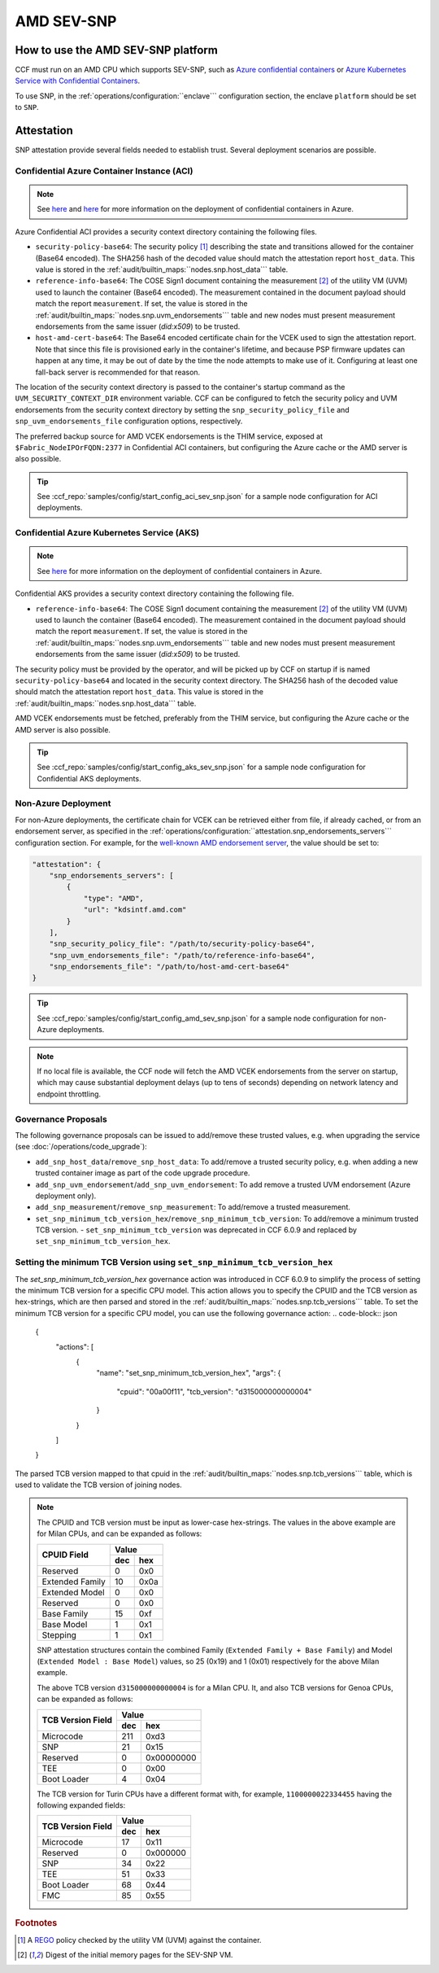 AMD SEV-SNP
===========

How to use the AMD SEV-SNP platform
-----------------------------------

CCF must run on an AMD CPU which supports SEV-SNP, such as `Azure confidential containers <https://learn.microsoft.com/en-us/azure/confidential-computing/confidential-containers>`_ or `Azure Kubernetes Service with Confidential Containers <https://learn.microsoft.com/en-us/azure/aks/confidential-containers-overview>`_.

To use SNP, in the :ref:`operations/configuration:``enclave``` configuration section, the enclave ``platform`` should be set to ``SNP``.

Attestation
-----------

SNP attestation provide several fields needed to establish trust. Several deployment scenarios are possible.

Confidential Azure Container Instance (ACI)
~~~~~~~~~~~~~~~~~~~~~~~~~~~~~~~~~~~~~~~~~~~

.. note:: See `here <https://learn.microsoft.com/en-us/azure/container-instances/container-instances-tutorial-deploy-confidential-containers-cce-arm>`__ and `here <https://github.com/microsoft/confidential-aci-examples/blob/main/docs/Confidential_ACI_SCHEME.md>`__ for more information on the deployment of confidential containers in Azure.

Azure Confidential ACI provides a security context directory containing the following files.

- ``security-policy-base64``: The security policy [#security_policy]_ describing the state and transitions allowed for the container (Base64 encoded). The SHA256 hash of the decoded value should match the attestation report ``host_data``. This value is stored in the :ref:`audit/builtin_maps:``nodes.snp.host_data``` table.
- ``reference-info-base64``: The COSE Sign1 document containing the measurement [#measurement]_ of the utility VM (UVM) used to launch the container (Base64 encoded). The measurement contained in the document payload should match the report ``measurement``. If set, the value is stored in the :ref:`audit/builtin_maps:``nodes.snp.uvm_endorsements``` table and new nodes must present measurement endorsements from the same issuer (`did:x509`) to be trusted.
- ``host-amd-cert-base64``: The Base64 encoded certificate chain for the VCEK used to sign the attestation report. Note that since this file is provisioned early in the container's lifetime, and because PSP firmware updates can happen at any time, it may be out of date by the time the node attempts to make use of it. Configuring at least one fall-back server is recommended for that reason.

The location of the security context directory is passed to the container's startup command as the ``UVM_SECURITY_CONTEXT_DIR`` environment variable. CCF can be configured to fetch the security policy and UVM endorsements from the security context directory by setting the ``snp_security_policy_file`` and ``snp_uvm_endorsements_file`` configuration options, respectively.

The preferred backup source for AMD VCEK endorsements is the THIM service, exposed at ``$Fabric_NodeIPOrFQDN:2377`` in Confidential ACI containers, but configuring the Azure cache or the AMD server is also possible.

.. tip:: See :ccf_repo:`samples/config/start_config_aci_sev_snp.json` for a sample node configuration for ACI deployments.

Confidential Azure Kubernetes Service (AKS)
~~~~~~~~~~~~~~~~~~~~~~~~~~~~~~~~~~~~~~~~~~~

.. note:: See `here <https://learn.microsoft.com/en-us/azure/aks/deploy-confidential-containers-default-policy>`__ for more information on the deployment of confidential containers in Azure.

Confidential AKS provides a security context directory containing the following file.

- ``reference-info-base64``: The COSE Sign1 document containing the measurement [#measurement]_ of the utility VM (UVM) used to launch the container (Base64 encoded). The measurement contained in the document payload should match the report ``measurement``. If set, the value is stored in the :ref:`audit/builtin_maps:``nodes.snp.uvm_endorsements``` table and new nodes must present measurement endorsements from the same issuer (`did:x509`) to be trusted.

The security policy must be provided by the operator, and will be picked up by CCF on startup if is named ``security-policy-base64`` and located in the security context directory. The SHA256 hash of the decoded value should match the attestation report ``host_data``. This value is stored in the :ref:`audit/builtin_maps:``nodes.snp.host_data``` table.

AMD VCEK endorsements must be fetched, preferably from the THIM service, but configuring the Azure cache or the AMD server is also possible.

.. tip:: See :ccf_repo:`samples/config/start_config_aks_sev_snp.json` for a sample node configuration for Confidential AKS deployments.


Non-Azure Deployment
~~~~~~~~~~~~~~~~~~~~

For non-Azure deployments, the certificate chain for VCEK can be retrieved either from file, if already cached, or from an endorsement server, as specified in the :ref:`operations/configuration:``attestation.snp_endorsements_servers``` configuration section. For example, for the `well-known AMD endorsement server <https://www.amd.com/content/dam/amd/en/documents/epyc-technical-docs/specifications/57230.pdf>`_, the value should be set to:

.. code-block:: json

    "attestation": {
        "snp_endorsements_servers": [
            {
                "type": "AMD",
                "url": "kdsintf.amd.com"
            }
        ],
        "snp_security_policy_file": "/path/to/security-policy-base64",
        "snp_uvm_endorsements_file": "/path/to/reference-info-base64",
        "snp_endorsements_file": "/path/to/host-amd-cert-base64"
    }

.. tip:: See :ccf_repo:`samples/config/start_config_amd_sev_snp.json` for a sample node configuration for non-Azure deployments.

.. note:: If no local file is available, the CCF node will fetch the AMD VCEK endorsements from the server on startup, which may cause substantial deployment delays (up to tens of seconds) depending on network latency and endpoint throttling. 

Governance Proposals
~~~~~~~~~~~~~~~~~~~~

The following governance proposals can be issued to add/remove these trusted values, e.g. when upgrading the service (see :doc:`/operations/code_upgrade`):

- ``add_snp_host_data``/``remove_snp_host_data``: To add/remove a trusted security policy, e.g. when adding a new trusted container image as part of the code upgrade procedure. 
- ``add_snp_uvm_endorsement``/``add_snp_uvm_endorsement``: To add remove a trusted UVM endorsement (Azure deployment only).
- ``add_snp_measurement``/``remove_snp_measurement``: To add/remove a trusted measurement.
- ``set_snp_minimum_tcb_version_hex``/``remove_snp_minimum_tcb_version``: To add/remove a minimum trusted TCB version.
  - ``set_snp_minimum_tcb_version`` was deprecated in CCF 6.0.9 and replaced by ``set_snp_minimum_tcb_version_hex``.

Setting the minimum TCB Version using ``set_snp_minimum_tcb_version_hex``
~~~~~~~~~~~~~~~~~~~~~~~~~~~~~~~~~~~~~~~~~~~~~~~~~~~~~~~~~~~~~~~~~~~~~~~~~

The `set_snp_minimum_tcb_version_hex` governance action was introduced in CCF 6.0.9 to simplify the process of setting the minimum TCB version for a specific CPU model. This action allows you to specify the CPUID and the TCB version as hex-strings, which are then parsed and stored in the :ref:`audit/builtin_maps:``nodes.snp.tcb_versions``` table.
To set the minimum TCB version for a specific CPU model, you can use the following governance action:
.. code-block:: json

    {
      "actions": [
        {
          "name": "set_snp_minimum_tcb_version_hex",
          "args": {
            "cpuid": "00a00f11",
            "tcb_version": "d315000000000004"
          }
        }
      ]
    }

The parsed TCB version mapped to that cpuid in the :ref:`audit/builtin_maps:``nodes.snp.tcb_versions``` table, which is used to validate the TCB version of joining nodes.

.. note::
    The CPUID and TCB version must be input as lower-case hex-strings. The values in the above example are for Milan CPUs, and can be expanded as follows:

    +-----------------+------------+
    |                 |    Value   |
    |   CPUID Field   +-----+------+
    |                 | dec |  hex |
    +=================+=====+======+
    | Reserved        | 0   |  0x0 |
    +-----------------+-----+------+
    | Extended Family | 10  | 0x0a |
    +-----------------+-----+------+
    | Extended Model  | 0   |  0x0 |
    +-----------------+-----+------+
    | Reserved        | 0   |  0x0 |
    +-----------------+-----+------+
    | Base Family     | 15  |  0xf |
    +-----------------+-----+------+
    | Base Model      | 1   |  0x1 |
    +-----------------+-----+------+
    | Stepping        | 1   |  0x1 |
    +-----------------+-----+------+

    SNP attestation structures contain the combined Family (``Extended Family + Base Family``) and Model (``Extended Model : Base Model``) values, so 25 (0x19) and 1 (0x01) respectively for the above Milan example.

    The above TCB version ``d315000000000004`` is for a Milan CPU. 
    It, and also TCB versions for Genoa CPUs, can be expanded as follows:

    +-------------------+------------------+
    |                   |      Value       |
    | TCB Version Field +-----+------------+
    |                   | dec |        hex |
    +===================+=====+============+
    | Microcode         | 211 |       0xd3 |
    +-------------------+-----+------------+
    | SNP               | 21  |       0x15 |
    +-------------------+-----+------------+
    | Reserved          | 0   | 0x00000000 |
    +-------------------+-----+------------+
    | TEE               | 0   |       0x00 |
    +-------------------+-----+------------+
    | Boot Loader       | 4   |       0x04 |
    +-------------------+-----+------------+

    The TCB version for Turin CPUs have a different format with, for example, ``1100000022334455`` having the following expanded fields:

    +-------------------+------------------+
    |                   |      Value       |
    | TCB Version Field +-----+------------+
    |                   | dec |        hex |
    +===================+=====+============+
    | Microcode         | 17  |       0x11 |
    +-------------------+-----+------------+
    | Reserved          | 0   |   0x000000 |
    +-------------------+-----+------------+
    | SNP               | 34  |       0x22 |
    +-------------------+-----+------------+
    | TEE               | 51  |       0x33 |
    +-------------------+-----+------------+
    | Boot Loader       | 68  |       0x44 |
    +-------------------+-----+------------+
    | FMC               | 85  |       0x55 |
    +-------------------+-----+------------+

.. rubric:: Footnotes

.. [#security_policy] A `REGO <https://www.openpolicyagent.org/docs/latest/policy-language/>`_ policy checked by the utility VM (UVM) against the container. 
.. [#measurement] Digest of the initial memory pages for the SEV-SNP VM. 
